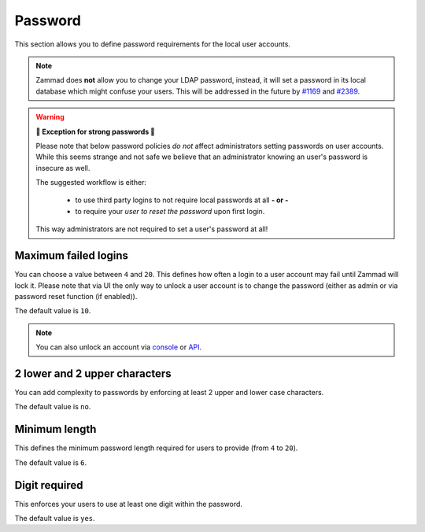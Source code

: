 Password
********

This section allows you to define password requirements for the local user
accounts.

.. note:: 

   Zammad does **not** allow you to change your LDAP password, instead, it will
   set a password in its local database which might confuse your users. This
   will be addressed in the future by
   `#1169 <https://github.com/zammad/zammad/issues/1169>`_ and
   `#2389 <https://github.com/zammad/zammad/issues/2389>`_.

.. warning:: **💪 Exception for strong passwords 💪**
   
   Please note that below password policies *do not* affect administrators
   setting passwords on user accounts. While this seems strange and not safe
   we believe that an administrator knowing an user's password is insecure
   as well.

   The suggested workflow is either:

      * to use third party logins to not require local passwords at all
        **- or -**
      * to require your *user to reset the password* upon first login. 
   
   This way administrators are not required to set a user's password at all!


Maximum failed logins
---------------------

You can choose a value between ``4`` and ``20``. This defines how often a login
to a user account may fail until Zammad will lock it. Please note that via UI
the only way to unlock a user account is to change the password (either as admin
or via password reset function (if enabled)).

The default value is ``10``.

.. note:: 

   You can also unlock an account via 
   `console <https://docs.zammad.org/en/latest/console/working-on-users.html>`_
   or `API <https://docs.zammad.org/en/latest/api-user.html>`_.


2 lower and 2 upper characters
------------------------------

You can add complexity to passwords by enforcing at least 2 upper and lower
case characters. 

The default value is ``no``.


Minimum length
--------------

This defines the minimum password length required for users to provide
(from ``4`` to ``20``). 

The default value is ``6``.


Digit required
--------------

This enforces your users to use at least one digit within the password.

The default value is ``yes``.
